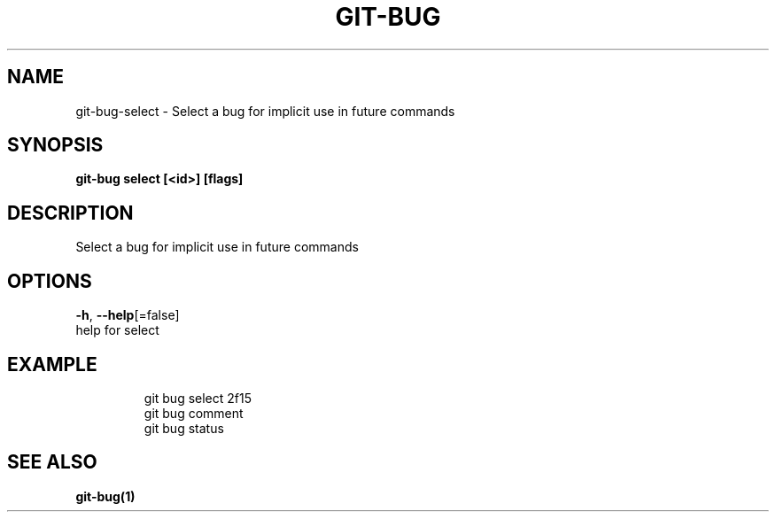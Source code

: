 .TH "GIT-BUG" "1" "Sep 2018" "Generated from git-bug's source code" "" 
.nh
.ad l


.SH NAME
.PP
git\-bug\-select \- Select a bug for implicit use in future commands


.SH SYNOPSIS
.PP
\fBgit\-bug select [<id>] [flags]\fP


.SH DESCRIPTION
.PP
Select a bug for implicit use in future commands


.SH OPTIONS
.PP
\fB\-h\fP, \fB\-\-help\fP[=false]
    help for select


.SH EXAMPLE
.PP
.RS

.nf
git bug select 2f15
git bug comment
git bug status


.fi
.RE


.SH SEE ALSO
.PP
\fBgit\-bug(1)\fP
